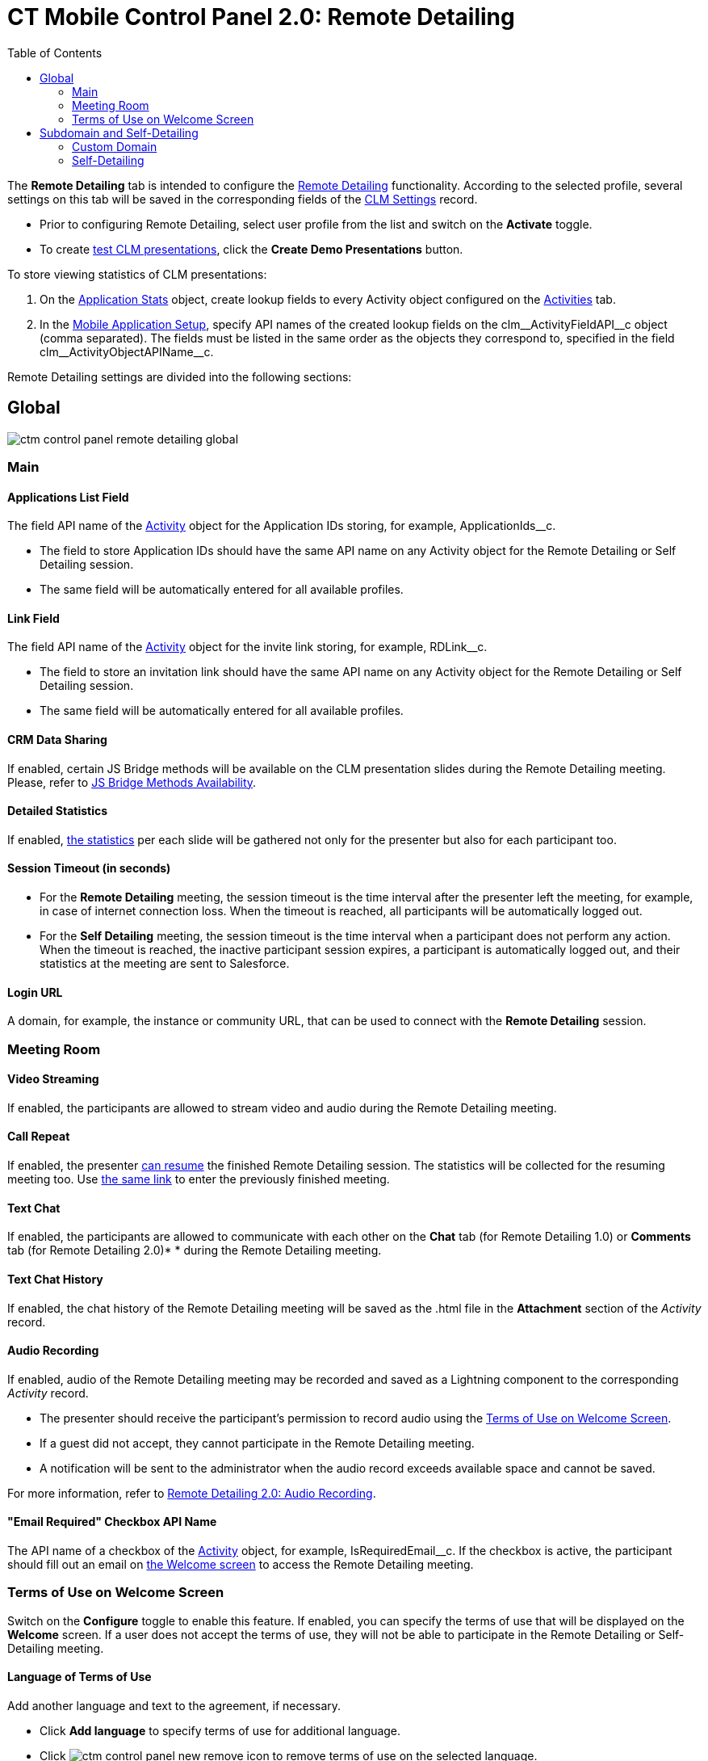 = CT Mobile Control Panel 2.0: Remote Detailing
:toc:

The *Remote Detailing* tab is intended to configure the link:https://help.customertimes.com/articles/ct-mobile-ios-en/the-remote-detailing-functionality[Remote Detailing] functionality. According to the selected profile, several settings on this tab will be saved in the corresponding fields of the xref:ios/admin-guide/ct-mobile-control-panel/custom-settings/clm-settings.adoc[CLM Settings] record.

* Prior to configuring Remote Detailing, select user profile from the list and switch on the *Activate* toggle.
* To create xref:ios/ct-presenter/test-clm-presentations.adoc[test CLM presentations], click the *Create Demo Presentations* button.

To store viewing statistics of CLM presentations:

. On the xref:ios/ct-presenter/about-ct-presenter/clm-scheme/clm-applicationstats.adoc[Application Stats] object, create lookup fields to every [.object]#Activity# object configured on the xref:ios/admin-guide/ct-mobile-control-panel-new/ct-mobile-control-panel-activities-new.adoc#h2_2014841429[Activities]
tab.
. In the xref:ios/admin-guide/ct-mobile-control-panel/custom-settings/mobile-application-setup.adoc[Mobile Application Setup], specify API names of the created lookup fields on the [.apiobject]#clm\__ActivityFieldAPI__c# object (comma separated). The fields must be listed in the same order as the objects they correspond to, specified in the field [.apiobject]#clm\__ActivityObjectAPIName__c#.

Remote Detailing settings are divided into the following sections:

[[h2_389408561]]
== Global

image::ctm-control-panel-remote-detailing-global.png[align="center"]

[[h3_756893933]]
=== Main

[[h4_201439959]]
==== Applications List Field

The field API name of the xref:ios/ct-presenter/about-ct-presenter/clm-scheme/clm-activity.adoc[Activity] object for the Application IDs storing, for example, [.apiobject]#ApplicationIds__c#.

* The field to store Application IDs should have the same API name on any [.object]#Activity# object for the Remote Detailing or Self Detailing session.
* The same field will be automatically entered for all available profiles.

[[h4_1311451422]]
==== Link Field

The field API name of the xref:ios/ct-presenter/about-ct-presenter/clm-scheme/clm-activity.adoc[Activity] object for the invite link storing, for example, [.apiobject]#RDLink__c#.

* The field to store an invitation link should have the same API name on any [.object]#Activity# object for the Remote Detailing or Self Detailing session.
* The same field will be automatically entered for all available profiles.

[[h4_1433734342]]
==== CRM Data Sharing

If enabled, certain JS Bridge methods will be available on the CLM presentation slides during the Remote Detailing meeting. Please, refer to xref:ios/ct-presenter/js-bridge-api/js-bridge-methods-availability.adoc[JS Bridge Methods Availability].

[[h4_247168521]]
==== Detailed Statistics

If enabled, xref:ios/ct-presenter/the-remote-detailing-functionality/remote-detailing-statistics.adoc[the statistics] per each slide will be gathered not only for the presenter but also for each participant too.

[[h4_1123335710]]
==== Session Timeout (in seconds)

* For the *Remote Detailing* meeting, the session timeout is the time interval after the presenter left the meeting, for example, in case of internet connection loss. When the timeout is reached, all participants
will be automatically logged out.
* For the *Self Detailing* meeting, the session timeout is the time interval when a participant does not perform any action. When the timeout is reached, the inactive participant session expires, a participant is automatically logged out, and their statistics at the meeting are sent to Salesforce.

[[h4_193092178]]
==== Login URL

A domain, for example, the instance or community URL, that can be used to connect with the *Remote Detailing* session.

[[h3_650556118]]
=== Meeting Room

[[h4_1182643139]]
==== Video Streaming

If enabled, the participants are allowed to stream video and audio during the Remote Detailing meeting.

[[h4_1185385739]]
==== Call Repeat

If enabled, the presenter https://help.customertimes.com/articles/ct-mobile-ios-en/remote-detailing-1-0-ui-for-presenter[can
resume] the finished Remote Detailing session. The statistics will be collected for the resuming meeting too.
Use https://help.customertimes.com/articles/ct-mobile-ios-en/remote-detailing-f-a-q/a/h2_106650128[the same link] to enter the previously finished meeting.

[[h4_689237757]]
==== Text Chat

If enabled, the participants are allowed to communicate with each other
on the *Chat* tab (for Remote Detailing 1.0) or *Comments* tab (for
Remote Detailing 2.0)* * during the Remote Detailing meeting.

[[h4_2012565557]]
==== Text Chat History

If enabled, the chat history of the Remote Detailing meeting will be
saved as the [.apiobject]#.html# file in
the *Attachment* section of the _Activity_ record.

[[h4_1165812577]]
==== Audio Recording

If enabled, audio of the Remote Detailing meeting may be recorded and saved as a Lightning component to the corresponding _Activity_ record.

* The presenter should receive the participant's permission to record audio using the <<Terms of Use on Welcome Screen>>.
* If a guest did not accept, they cannot participate in the Remote Detailing meeting.
* A notification will be sent to the administrator when the audio record exceeds available space and cannot be saved.

For more information, refer to xref:ios/ct-presenter/the-remote-detailing-functionality/remote-detailing-setup/remote-detailing-2-0-audio-recording.adoc[Remote Detailing 2.0: Audio Recording].

[[h4_559792493]]
==== "Email Required" Checkbox API Name

The API name of a checkbox of the xref:ios/ct-presenter/about-ct-presenter/clm-scheme/clm-activity.adoc[Activity] object,
for example, [.apiobject]#IsRequiredEmail__c#. If the checkbox is active, the participant should fill out an email on xref:ios/ct-presenter/the-remote-detailing-functionality/remote-detailing-ui-basics/remote-detailing-2-0-ui-for-participants.adoc#h2_555694282[the Welcome screen] to access the Remote Detailing meeting.

[[h3_1019207818]]
=== Terms of Use on Welcome Screen

Switch on the *Configure* toggle to enable this feature. If enabled, you can specify the terms of use that will be displayed on the *Welcome* screen. If a user does not accept the terms of use, they will not be able to participate in the Remote Detailing or Self-Detailing meeting.

[[h4_826226552]]
==== Language of Terms of Use

Add another language and text to the agreement, if necessary.

* Click *Add language* to specify terms of use for additional language.
* Click image:ctm-control-panel-new-remove-icon.png[] to remove terms of use on the selected language.

[[h4_1754382693]]
==== Text for Terms of Use

By default, there is a draft agreement in English.

[[h2_1878698647]]
== Subdomain and Self-Detailing

image::ctm-control-panel-remote-detailing-subdomain.png[]

[[h3_1243606343]]
=== Custom Domain

Create a custom domain name for your meeting URL:

.  Specify a domain name in the *Subdomain Name* field.
. Click *Check Availability*.
. If this domain name is available, you will see the image:ctm-control-panel-new-domain-available-icon.png[] icon and *Create Subdomain* button. Click on it and wait until the subdomain is created.

If you do not need this subdomain anymore, click *Delete Subdomain* button.

[[h3_1851583290]]
=== Self-Detailing

To access the Self Detailing functionality:

. link:https://help.salesforce.com/articleView?id=000331470&mode=1&type=1[Create the integration user].
. Click *Connect to Self-Detailing*.
. Authorize as the integration user in Salesforce.

All statistics for participants of the Self-Detailing meeting will now be collected for the connected integration user.

Click *Save* to apply new settings.
